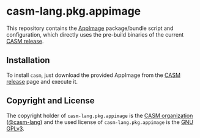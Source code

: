 # 
#   Copyright (C) 2018-2020 CASM Organization <https://casm-lang.org>
#   All rights reserved.
# 
#   Developed by: Philipp Paulweber
#                 <https://github.com/casm-lang/casm-lang.pkg.appimage>
# 
#   This file is part of casm-lang.pkg.appimage.
# 
#   casm-lang.pkg.appimage is free software: you can redistribute it and/or modify
#   it under the terms of the GNU General Public License as published by
#   the Free Software Foundation, either version 3 of the License, or
#   (at your option) any later version.
# 
#   casm-lang.pkg.appimage is distributed in the hope that it will be useful,
#   but WITHOUT ANY WARRANTY; without even the implied warranty of
#   MERCHANTABILITY or FITNESS FOR A PARTICULAR PURPOSE. See the
#   GNU General Public License for more details.
# 
#   You should have received a copy of the GNU General Public License
#   along with casm-lang.pkg.appimage. If not, see <http://www.gnu.org/licenses/>.
# 
[[https://github.com/casm-lang/casm-lang.logo/raw/master/etc/headline.png]]

#+options: toc:nil


* casm-lang.pkg.appimage

This repository contains 
the [[https://appimage.org][AppImage]]
package/bundle script and configuration, 
which directly uses the pre-build binaries of 
the current [[https://github.com/casm-lang/casm/releases][CASM release]].


** Installation

To install =casm=, just download the provided AppImage from 
the [[https://github.com/casm-lang/casm/releases][CASM release]] page and execute it.


** Copyright and License

The copyright holder of 
=casm-lang.pkg.appimage= is the [[https://casm-lang.org][CASM organization]] ([[https://github.com/casm-lang][@casm-lang]]) 
and the used license of 
=casm-lang.pkg.appimage= is the [[https://www.gnu.org/licenses/gpl-3.0.html][GNU GPLv3]].
